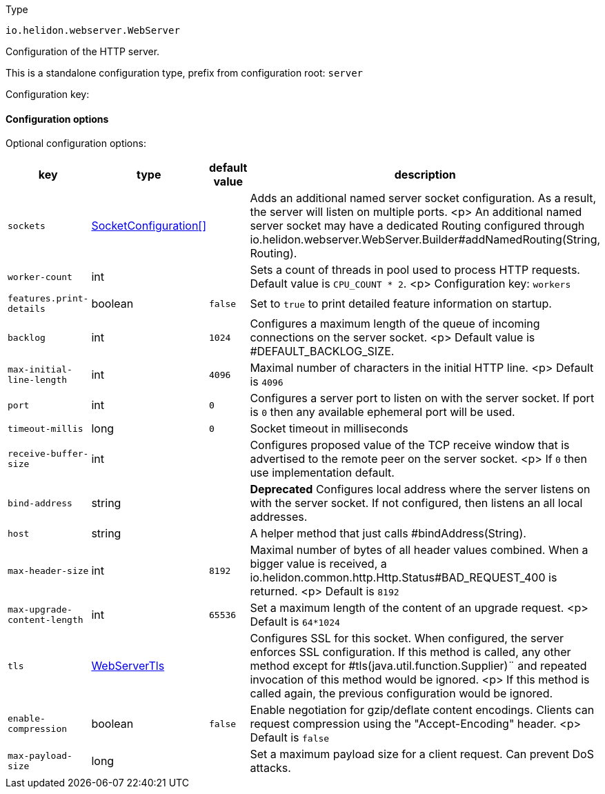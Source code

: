 ///////////////////////////////////////////////////////////////////////////////

    Copyright (c) 2022 Oracle and/or its affiliates.

    Licensed under the Apache License, Version 2.0 (the "License");
    you may not use this file except in compliance with the License.
    You may obtain a copy of the License at

        http://www.apache.org/licenses/LICENSE-2.0

    Unless required by applicable law or agreed to in writing, software
    distributed under the License is distributed on an "AS IS" BASIS,
    WITHOUT WARRANTIES OR CONDITIONS OF ANY KIND, either express or implied.
    See the License for the specific language governing permissions and
    limitations under the License.

///////////////////////////////////////////////////////////////////////////////

ifndef::rootdir[:rootdir: {docdir}/../..]

:description: Configuration of io.helidon.webserver.WebServer
:keywords: helidon, config, io.helidon.webserver.WebServer
:basic-table-intro: The table below lists the configuration keys that configure io.helidon.webserver.WebServer

[source,text]
.Type
----
io.helidon.webserver.WebServer
----

Configuration of the HTTP server.


This is a standalone configuration type, prefix from configuration root: `server`

Configuration key:

==== Configuration options




Optional configuration options:
[cols="3,3,2,5"]

|===
|key |type |default value |description

|`sockets` |link:{rootdir}/includes/config/io.helidon.webserver.SocketConfiguration.adoc[SocketConfiguration[&#93;] |{nbsp} |Adds an additional named server socket configuration. As a result, the server will listen
 on multiple ports.
 <p>
 An additional named server socket may have a dedicated Routing configured
 through io.helidon.webserver.WebServer.Builder#addNamedRouting(String, Routing).
|`worker-count` |int |{nbsp} |Sets a count of threads in pool used to process HTTP requests.
 Default value is `CPU_COUNT * 2`.
 <p>
 Configuration key: `workers`
|`features.print-details` |boolean |`false` |Set to `true` to print detailed feature information on startup.
|`backlog` |int |`1024` |Configures a maximum length of the queue of incoming connections on the server
 socket.
 <p>
 Default value is #DEFAULT_BACKLOG_SIZE.
|`max-initial-line-length` |int |`4096` |Maximal number of characters in the initial HTTP line.
 <p>
 Default is `4096`
|`port` |int |`0` |Configures a server port to listen on with the server socket. If port is
 `0` then any available ephemeral port will be used.
|`timeout-millis` |long |`0` |Socket timeout in milliseconds
|`receive-buffer-size` |int |{nbsp} |Configures proposed value of the TCP receive window that is advertised to the remote peer on the
 server socket.
 <p>
 If `0` then use implementation default.
|[.line-through]#`bind-address`# |string |{nbsp} |*Deprecated* Configures local address where the server listens on with the server socket.
 If not configured, then listens an all local addresses.
|`host` |string |{nbsp} |A helper method that just calls #bindAddress(String).
|`max-header-size` |int |`8192` |Maximal number of bytes of all header values combined. When a bigger value is received, a
 io.helidon.common.http.Http.Status#BAD_REQUEST_400
 is returned.
 <p>
 Default is `8192`
|`max-upgrade-content-length` |int |`65536` |Set a maximum length of the content of an upgrade request.
 <p>
 Default is `64*1024`
|`tls` |link:{rootdir}/includes/config/io.helidon.webserver.WebServerTls.adoc[WebServerTls] |{nbsp} |Configures SSL for this socket. When configured, the server enforces SSL
 configuration.
 If this method is called, any other method except for #tls(java.util.function.Supplier)¨
 and repeated invocation of this method would be ignored.
 <p>
 If this method is called again, the previous configuration would be ignored.
|`enable-compression` |boolean |`false` |Enable negotiation for gzip/deflate content encodings. Clients can
 request compression using the "Accept-Encoding" header.
 <p>
 Default is `false`
|`max-payload-size` |long |{nbsp} |Set a maximum payload size for a client request. Can prevent DoS
 attacks.

|===
